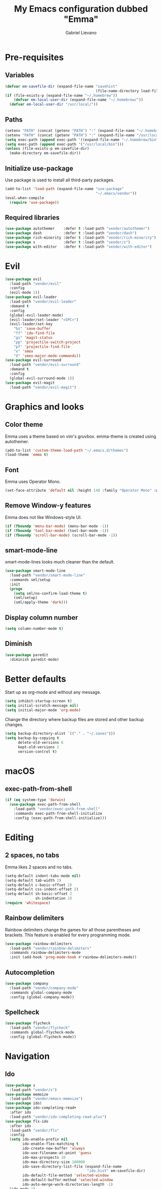 #+title: My Emacs configuration dubbed "Emma"
#+author: Gabriel Lievano
#+email: gabe@jglievano.com

* Pre-requisites

** Variables

   #+NAME: pre_requisites
   #+BEGIN_SRC emacs-lisp
     (defvar em-savefile-dir (expand-file-name "savehist"
                                               (file-name-directory load-file-name)))
     (if (file-exists-p (expand-file-name "~/.homebrew"))
         (defvar em-local-user-dir (expand-file-name "~/.homebrew/"))
       (defvar em-local-user-dir "/usr/local/"))
   #+END_SRC

** Paths

   #+name: pre_requisites
   #+begin_src emacs-lisp
     (setenv "PATH" (concat (getenv "PATH") ":" (expand-file-name "~/.homebrew/bin")))
     (setenv "PATH" (concat (getenv "PATH") ":" (expand-file-name "/usr/local/bin")))
     (setq exec-path (append exec-path '((expand-file-name "~/.homebrew/bin"))))
     (setq exec-path (append exec-path '("/usr/local/bin")))
     (unless (file-exists-p em-savefile-dir)
       (make-directory em-savefile-dir))
   #+end_src

** Initialize use-package

Use package is used to install all third-party packages.

#+NAME: pre_requisites
#+BEGIN_SRC emacs-lisp
  (add-to-list 'load-path (expand-file-name "use-package"
                                            "~/.emacs/vendor"))
  (eval-when-compile
    (require 'use-package))
#+END_SRC

** Required libraries

#+NAME: pre_requisites
#+BEGIN_SRC emacs-lisp
  (use-package autothemer    :defer t :load-path "vendor/autothemer")
  (use-package dash          :defer t :load-path "vendor/dash")
  (use-package rich-minority :defer t :load-path "vendor/rich-minority")
  (use-package s             :defer t :load-path "vendor/s")
  (use-package with-editor   :defer t :load-path "vendor/with-editor")
#+END_SRC


* Evil

#+NAME: evil
#+BEGIN_SRC emacs-lisp
  (use-package evil
    :load-path "vendor/evil"
    :config
    (evil-mode 1))
  (use-package evil-leader
    :load-path "vendor/evil-leader"
    :demand t
    :config
    (global-evil-leader-mode)
    (evil-leader/set-leader "<SPC>")
    (evil-leader/set-key
      "bs" 'save-buffer
      "ff" 'ido-find-file
      "gs" 'magit-status
      "pp" 'projectile-switch-project
      "pf" 'projectile-find-file
      "x" 'smex
      "X" 'smex-major-mode-commands))
  (use-package evil-surround
    :load-path "vendor/evil-surround"
    :demand t
    :config
    (global-evil-surround-mode 1))
  (use-package evil-magit
    :load-path "vendor/evil-magit")
#+END_SRC


* Graphics and looks

** Color theme

   Emma uses a theme based on vim's gruvbox. emma-theme is created using
   autothemer.

   #+name: look-and-feel
   #+begin_src emacs-lisp
     (add-to-list 'custom-theme-load-path "~/.emacs.d/themes")
     (load-theme 'emma t)
   #+end_src

** Font

   Emma uses Operator Mono.

   #+name: look-and-feel
   #+begin_src emacs-lisp
     (set-face-attribute 'default nil :height 140 :family "Operator Mono" :weight 'light)
   #+end_src

** Remove Window-y features

   Emma does not like Windows-style UI.

   #+name: look-and-feel
   #+begin_src emacs-lisp
     (if (fboundp 'menu-bar-mode) (menu-bar-mode -1))
     (if (fboundp 'tool-bar-mode) (tool-bar-mode -1))
     (if (fboundp 'scroll-bar-mode) (scroll-bar-mode -1))
   #+end_src

** smart-mode-line

   smart-mode-lines looks much cleaner than the default.

   #+name: look-and-feel
   #+begin_src emacs-lisp
     (use-package smart-mode-line
       :load-path "vendor/smart-mode-line"
       :commands sml/setup
       :init
       (progn
         (setq sml/no-confirm-load-theme t)
         (sml/setup)
         (sml/apply-theme 'dark)))
   #+end_src

** Display column number

   #+NAME: look-and-feel
   #+BEGIN_SRC emacs-lisp
     (setq column-number-mode t)
   #+END_SRC

** Diminish

   #+NAME: look-and-feel
   #+BEGIN_SRC emacs-lisp
     (use-package paredit
       :diminish paredit-mode)
   #+END_SRC


* Better defaults

Start up as org-mode and without any message.

#+NAME: defaults
#+BEGIN_SRC emacs-lisp
  (setq inhibit-startup-screen t)
  (setq initial-scratch-message nil)
  (setq initial-major-mode 'org-mode)
#+END_SRC

Change the directory where backup files are stored and other backup changes.

#+NAME: defaults
#+BEGIN_SRC emacs-lisp
  (setq backup-directory-alist `(("." . "~/.saves")))
  (setq backup-by-copying t
        delete-old-versions 6
        kept-old-versions 2
        version-control t)
#+END_SRC


* macOS

** exec-path-from-shell
   #+name: macos
   #+begin_src emacs-lisp
     (if (eq system-type 'darwin)
       (use-package exec-path-from-shell
         :load-path "vendor/exec-path-from-shell"
         :commands exec-path-from-shell-initialize
         :config (exec-path-from-shell-initialize)))
   #+end_src


* Editing

** 2 spaces, no tabs
  Emma likes 2 spaces and no tabs.

  #+name: formatting-n-whitespace
  #+begin_src emacs-lisp
    (setq-default indent-tabs-mode nil)
    (setq-default tab-width 2)
    (setq-default c-basic-offset 2)
    (setq-default css-indent-offset 2)
    (setq-default sh-basic-offset 2
                  sh-indentation 2)
    (require 'whitespace)
  #+end_src

** Rainbow delimiters
   Rainbow delimiters change the games for all those parentheses and brackets.
   This feature is enabled for every programming mode.

   #+name: formatting-n-whitespace
   #+begin_src emacs-lisp
     (use-package rainbow-delimiters
       :load-path "vendor/rainbow-delimiters"
       :commands rainbow-delimiters-mode
       :init (add-hook 'prog-mode-hook #'rainbow-delimiters-mode))
   #+end_src

** Autocompletion

   #+name: editing
   #+begin_src emacs-lisp
     (use-package company
       :load-path "vendor/company-mode"
       :commands global-company-mode
       :config (global-company-mode))
   #+end_src

** Spellcheck

   #+name: editing
   #+begin_src emacs-lisp
     (use-package flycheck
       :load-path "vendor/flycheck"
       :commands global-flycheck-mode
       :config (global-flycheck-mode))
   #+end_src


* Navigation

** Ido

   #+NAME: navigation
   #+BEGIN_SRC emacs-lisp
     (use-package s
       :load-path "vendor/s")
     (use-package memoize
       :load-path "vendor/emacs-memoize")
     (use-package ido)
     (use-package ido-completing-read+
       :after ido
       :load-path "vendor/ido-completing-read-plus")
     (use-package flx-ido
       :after ido
       :load-path "vendor/flx"
       :config
       (setq ido-enable-prefix nil
             ido-enable-flex-matching t
             ido-create-new-buffer 'always
             ido-use-filename-at-point 'guess
             ido-max-prospects 10
             ido-max-directory-size 100000
             ido-save-directory-list-file (expand-file-name
                                           "ido.hist" em-savefile-dir)
             ido-default-file-method 'selected-window
             ido-default-buffer-method 'selected-window
             ido-auto-merge-work-directories-length -1)
       (ido-mode 1)
       (ido-everywhere 1)
       (ido-ubiquitous-mode 1)

       (flx-ido-mode +1)
       (setq ido-enable-flex-matching t)
       (setq ido-use-faces nil))

     (use-package smex
       :load-path "vendor/smex"
       :bind (("M-x" . smex)
              ("M-X" . smex-major-mode-commands))
       :demand t
       :config
       (setq smex-save-file (expand-file-name ".smex-items" em-savefile-dir))
       (smex-initialize))
   #+END_SRC

** Between windows

   #+name: navigation
   #+begin_src emacs-lisp
     (use-package ace-window
       :load-path "vendor/ace-window"
       :after avy
       :bind ("M-p" . ace-window))
   #+end_src

** Between projects

   #+name: navigation
   #+begin_src emacs-lisp
     (use-package projectile
       :load-path "vendor/projectile"
       :demand t
       :diminish projectile-mode
       :commands projectile-global-mode
       :defer 5
       :bind-keymap ("C-c p" . projectile-command-map)
       :config (projectile-global-mode))
   #+end_src

** Within window to location

   #+name: navigation
   #+begin_src emacs-lisp
    (use-package avy
      :load-path "vendor/avy"
      :bind ("C-c :" . avy-goto-char-2))
  #+end_src

** Swiper suite

   #+name: navigation
   #+begin_src emacs-lisp
     (use-package counsel
       :load-path "vendor/swiper"
       :disabled)
     (use-package ivy
       :load-path "vendor/swiper"
       :after counsel
       :disabled
       :diminish ivy-mode)
     (use-package swiper
       :load-path "vendor/swiper"
       :after ivy
       :bind (("C-s" . swiper)
              ("C-r" . swiper)))
   #+end_src

** Better scrolling

   #+name: navigation
   #+begin_src emacs-lisp
     (setq redisplay-dont-pause t
           scroll-margin 1
           scroll-step 1
           scroll-conservately 10000
           scroll-preserve-screen-position 1)
   #+end_src

** Command helper
   which-key provides a good way to assist whenever you forget a key binding.

   #+name: navigation
   #+begin_src emacs-lisp
     (use-package which-key
       :load-path "vendor/which-key"
       :init
       (require 'which-key)
       (which-key-mode)
       :config (setq which-key-idle-delay 0.05))
   #+end_src


* Communications

** IRC

#+NAME: irc
#+BEGIN_SRC emacs-lisp
  (use-package circe
    :load-path "vendor/circe")
#+END_SRC

** Email

#+NAME: email
#+BEGIN_SRC emacs-lisp
  (defvar em-mu4e-load-path (concat em-local-user-dir "share/emacs/site-lisp/mu/mu4e"))
  (message "Using mu4e from %s" em-mu4e-load-path)
  (use-package mu4e
    :load-path em-mu4e-load-path
    :config
    (setq mu4e-mu-binary (concat em-local-user-dir "bin/mu"))
    (setq mu4e-maildir "~/.Maildir")
    (setq message-send-mail-function 'message-send-mail-with-sendmail
          sendmail-program "msmtp"
          message-sendmail-envelope-from 'header)
    (setq mu4e-get-mail-command "offlineimap"
          mu4e-compose-context-policy 'ask-if-none
          mu4e-context-policy 'pick-first
          mu4e-view-show-images t
          mu4e-view-image-max-width 800
          mu4e-index-update-in-background nil
          user-full-name "Gabriel Lievano")
    (setq mu4e-contexts
          `(,(make-mu4e-context
              :name "Fastmail"
              :match-func
              (lambda (msg) (when msg
                              (string-prefix-p
                               "/jglievano-fastmail.com"
                               (mu4e-message-field msg :maildir))))
              :vars
              '((user-mail-address . "gabe@jglievano.com")
                (mu4e-sent-folder . "/jglievano-fastmail.com/Sent")
                (mu4e-drafts-folder . "/jglievano-fastmail.com/Drafts")
                (mu4e-trash-folder . "/jglievano-fastmail.com/Trash")
                (mu4e-refile-folder . "/jglievano-fastmail.com/Archive")
                (mail-reply-to "gabe@jglievano.com")
                (setq message-sendmail-extra-arguments (list "-a" "Fastmail")))))))
#+END_SRC


* Version Control

** Git
   #+name: version_control
   #+begin_src emacs-lisp
     (use-package magit
       :load-path "vendor/magit/lisp"
       :commands magit-status
       :init
       (require 'magit)
       (with-eval-after-load 'info
         (info-initialize)
         (add-to-list 'Info-directory-list
                      "~/.emacs.d/vendor/magit/Documentation/"))
       :bind ("C-c g" . magit-status))
   #+end_src


* Lisp

  #+name: lisp
  #+begin_src emacs-lisp
    (autoload 'enable-paredit-mode "paredit"
      "Turn on pseudo-structural editing on Lisp code." t)
    (add-hook 'emacs-lisp-mode-hook #'enable-paredit-mode)
    (add-hook 'lisp-mode-hook #'enable-paredit-mode)
  #+end_src


* Programming languages
  :properties:
  :category: programming languages
  :end:

** Shell

   #+name; programming_languages
   #+begin_src emacs-lisp
     (use-package conf-mode
       :mode (("bashrc\\'" . conf-mode)
              ("offlineimaprc\\'" . conf-mode)
              ("\\.conf\\'" . conf-mode)))
   #+end_src

** Go

   #+name: programming_languages
   #+begin_src emacs-lisp
     (use-package go-mode
       :load-path "vendor/go-mode.el"
       :mode "\\.go\\'"
       :interpreter ("go" . go-mode))
   #+end_src


** Json
   #+name: programming_languages
   #+begin_src emacs-lisp
     (use-package json-mode
       :load-path "vendor/json-mode"
       :mode "\\.json\\'")
   #+end_src

** JavaScript
   #+name: programming_languages
   #+begin_src emacs-lisp
     (use-package js2-mode
       :load-path "vendor/js-mode"
       :mode "\\.js\\'"
       :interpreter ("node" . js2-mode)
       :config
       (add-hook 'js2-mode-hook (lambda () (setq js2-basic-offset 2))))
    #+end_src

** PHP
   #+name: programming_languages
   #+begin_src emacs-lisp
     (use-package php-mode
       :load-path "vendor/php-mode"
       :mode "\\.php\\'"
       :init
       (defun emma-php-setup ()
         (setq tab-width 2
               indent-tabs-mode nil)
         (set (make-local-variable 'show-trailing-whitespace) t)
         (add-hook 'before-saving-hook 'delete-trailing-whitespace nil t)
         (c-set-style "drupal"))
       (add-hook 'php-mode-hook #'emma-php-setup))
    #+end_src

** Rust
   #+name: programming_languages
   #+begin_src emacs-lisp
     (use-package rust-mode
       :load-path "vendor/rust-mode"
       :mode "\\.rs\\'"
       :init
       (defun emma-rust-setup ()
         (setq-local rust-indent-offset 2))
       (add-hook 'rust-mode-hook #'emma-rust-setup))
   #+end_src

** SCSS
   #+name: programming_languages
   #+begin_src emacs-lisp
     (use-package scss-mode
       :load-path "vendor/scss-mode"
       :mode "\\.scss\\'")
   #+end_src

** TOML
   #+name: programming_languages
   #+begin_src emacs-lisp
     (use-package toml-mode
       :load-path "vendor/toml-mode.el"
       :mode "\\.toml\\'")
   #+end_src

** HTML and friends

   #+name: programming_languages
   #+begin_src emacs-lisp
     (use-package web-mode
       :load-path "vendor/web-mode"
       :mode (("\\.phtml\\'" . web-mode)
              ("\\.tpl\\.php\\'" . web-mode)
              ("\\.[agj]sp\\'" . web-mode)
              ("\\.as[cp]x\\'" . web-mode)
              ("\\.erb\\'" . web-mode)
              ("\\.mustache\\'" . web-mode)
              ("\\.djhtml\\'" . web-mode)
              ("\\.html?\\'" . web-mode))
       :config
       (defun my-web-mode-hook ()
         (setq web-mode-markup-indent-offset 2)
         (setq web-mode-css-indent-offset 2)
         (setq web-mode-code-indent-offset 2))
       (add-hook 'web-mode-hook 'my-web-mode-hook))
   #+end_src


* Org

** Keybindings Map
   :PROPERTIES:
   :CATEGORY: keybindings
   :END:

   This keybindings are strongly adapted from [[doc.norang.ca/org-mode.html]].

   | Key     | For                            | Function        | P |
   |---------+--------------------------------+-----------------+---|
   |         | <30>                           | <15>            |   |
   | C-c a   | Agenda                         | org-agenda      | 1 |
   | C-c b   | Switch to org file             | org-iswitchb    | 1 |
   |         | Goto currently clocked item    | org-clock-goto  | 1 |
   | C-c c   | Capture a task                 | org-capture     | 1 |
   | ?       | Clock in a task (show menu with prefix) | org-clock-in    | 2 |
   |         | Check mail                     | mu4e            | 2 |
   | ?-w     | Show todo items for subtree    | em/org-todo     | 2 |
   | ?-W     | Widen                          | em/widen        | 2 |
   | ?-c     | Calendar access                | calendar        | 2 |
   | C-c l   | Store a link for retrieval with C-c C-l | org-store-link  | 2 |
   | C-'     | Goto next org file in org-agenda-files | org-cycle-agenda-files | 3 |
   | ?-r     | Boxquote selected region       | boxquote-region | 3 |
   | ?-t     | Insert inactive timestamp      | em/insert-inactive-timestamp | 3 |
   | ?-v     | Toggle visible mode            | visible-mode    | 3 |
   | ?       | Next buffer                    | next-buffer     | 3 |
   | ?       | Prevoius buffer                | previous-buffer | 3 |
   | C-x n n | Narrow to region               | narrow-to-region | 3 |
   | ?-f     | Boxquote insert a file         | boxquote-insert-file | 3 |
   | ?-I     | Punch clock in                 | em/punch-in     | 3 |
   | ?-O     | Punch clock out                | em/punch-out    | 3 |
   | ?-s     | Switch to scratch buffer       | em/switch-to-scratch | 3 |
   | ?-h     | Hide other tasks               | em/hide-other   | 4 |
   | ?       | Toggle line truncation/wrap    | em/set-truncate-lines | 4 |
   | ?-T     | Toggle insert inactive timesetamp | em/toggle-insert-inactive-timestamp | 4 |
   #+TBLFM: 

** Global keybindings

   #+name: org
   #+begin_src emacs-lisp
     (global-set-key "\C-cl" 'org-store-link)
     (global-set-key "\C-ca" 'org-agenda)
     (global-set-key "\C-cc" 'org-capture)
     (global-set-key "\C-cb" 'org-iswitchb)
     (add-hook 'org-mode-hook 'turn-on-font-lock)
     (setq org-support-shift-select 'always)
   #+end_src

** Custom functions

   #+NAME: org
   #+BEGIN_SRC emacs-lisp
     (defun em/hide-other ()
       (interactive)
       (save-excursion
         (org-back-to-heading 'invisible-ok)
         (hide-other)
         (org-cycle)
         (org-cycle)
         (org-cycle)))

     (defun em/switch-to-scratch ()
       (interactive)
       (switch-to-buffer "*scratch*"))

     (defun em/org-todo (arg)
       (interactive "p")
       (if (equal arg 4)
           (save-restriction
             (em/narrow-to-org-subtree)
             (org-show-todo-tree nil))
         (em/narrow-to-org-subtree)
         (org-show-todo-tree nil)))

     (defun em/widen ()
       (interactive)
       (if (equal major-mode 'org-agenda-mode)
           (progn
             (org-agenda-remove-restriction-lock)
             (when org-agenda-sticky
               (org-agenda-redo)))
         (widen)))

     (defun em/narrow-to-org-subtree ()
       (widen)
       (org-narrow-to-subtree)
       (save-restriction
         (org-agenda-set-restriction-lock)))
   #+END_SRC

** Setup

   #+NAME: org
   #+BEGIN_SRC emacs-lisp
     (add-hook 'org-mode-hook 'turn-on-font-lock)
     (setq org-use-fast-todo-selection t)
     (setq org-treat-S-cursor-todo-selection-as-state-change nil)
     (setq org-support-shift-select 'always)
     ;; Agenda setup.
     (require 'org-agenda)
     (setq org-agenda-files '("~/Dropbox/org"
                              "~/GoogleDrive/org"
                              "~/GoogleDrive/org/google"
                              "~/GoogleDrive/org/google-mobile-ninjas"))
   #+END_SRC

** TODO keywords

#+NAME: org
#+BEGIN_SRC emacs-lisp
  (setq org-todo-keywords
        '((sequence "TODO(t)" "NEXT(n)" "|" "DONE(d)")
          (sequence "WAITING(w@/!)" "HOLD(h@/!)" "|" "CANCELED(c@/!)" "PHONE" "MEETING")))

  (setq org-todo-keyword-faces
        '(("TODO" :foreground "red" :weight bold)
          ("NEXT" :foreground "blue" :weight bold)
          ("DONE" :foreground "forest green" :weight bold)
          ("WAITING" :foreground "orange" :weight bold)
          ("HOLD" :foreground "magenta" :weight bold)
          ("CANCELED" :foreground "forest green" :weight bold)
          ("MEETING" :foreground "forest green" :weight bold)
          ("PHONE" :foreground "forest green" :weight bold)))
#+END_SRC

** TODO state triggers

   #+NAME: org
   #+BEGIN_SRC emacs-lisp
     (setq org-todo-state-tags-triggers
           '(("CANCELED" ("CANCELED" . t))
             ("WAITING" ("WAITING" . t))
             ("HOLD" ("WAITING") ("HOLD" . t))
             (done ("WAITING") ("HOLD"))
             ("TODO" ("WAITING") ("CANCELED") ("HOLD"))
             ("NEXT" ("WAITING") ("CANCELED") ("HOLD"))
             ("DONE" ("WAITING") ("CANCELED") ("HOLD"))))
   #+END_SRC

** Capture templates

   #+NAME: org
   #+BEGIN_SRC emacs-lisp
     (setq org-directory "~/Dropbox/org")
     (setq org-default-notes-file "~/Dropbox/org/refile.org")

     ;; Use C-c to start capture mode.
     (global-set-key (kbd "C-c c") 'org-capture)

     ;; Capture templates for: TODO tasks, Notes, Appointments, Phone calls,
     ;; Meetings, and org-protocol.
     (setq org-capture-templates
           '(("t" "Todo" entry (file "~/Dropbox/org/refile.org")
              "* TODO %?\n%U\n%a\n" :clock-in t :clock-resume t)
             ("r" "Respond" entry (file "~/Dropbox/org/refile.org")
              "* NEXT Respond to %:from on %:subject\nSCHEDULED: %t\n%U\n%a\n" :clock-in t :clock-resume t :immediate-finish t)
             ("n" "Note" entry (file "~/Dropbox/org/refile.org")
              "* %? :NOTE:\n%U\n%a\n" :clock-in t :clock-resume t)
             ("j" "Journal" entry (file+datetree "~/Dropbox/org/refile.org")
              "* %?\n%U\n" :clock-in t :clock-resume t)
             ("w" "org-protocol" entry (file "~/Dropbox/org/refile.org")
              "* TODO Review %c\n%U\n" :immediate-finish t)
             ("m" "Meeting" entry (file "~/Dropbox/org/refile.org")
              "* MEETING with %? :MEETING:\n%U" :clock-in t :clock-resume t)
             ("p" "Phone call" entry (file "~/Dropbox/org/refile.org")
              "* PHONE %? :PHONE:\n%U" :clock-in t :clock-resume t)
             ("h" "Habit" entry (file "~/Dropbox/org/refile.org")
              "* NEXT %?\n%U\n%a\nSCHEDULED: %(format-time-string \"%<<%Y-%m-%d %a .+1d/3d>>\")\n:PROPERTIES:\n:STYLE: habit\n:REPEAT_TO_STATE: NEXT\n:END:\n")))

     ;; Setup to remove empty LOGBOOK drawers if they occur.
     (defun em/remove-empty-drawer-on-clock-out ()
       (interactive)
       (save-excursion
         (beginning-of-line 0)
         (org-remove-empty-drawer-at (point))))
     (add-hook 'org-clock-out-hook 'em/remove-empty-drawer-on-clock-out 'append)
   #+END_SRC

** Refile setup

   #+NAME: org
   #+BEGIN_SRC emacs-lisp
     (setq org-refile-targets '((org-agenda-files :maxlevel . 9)))
     (setq org-refile-use-outline-path t)
     (setq org-outline-path-complete-in-steps nil)
     (setq org-refile-allow-creating-parent-nodes 'confirm)
     (setq org-completion-use-ido t)

     (defun em/verify-refile-target ()
       "Exclude todo keywords with a done state from refile targets."
       (not (member (nth 2 (org-heading-components)) org-done-keywords)))

     (setq org-refile-target-verify-function 'em/verify-refile-target)
   #+END_SRC

** Custom agenda views

*** Setup

#+NAME: custom_agenda_views
#+BEGIN_SRC emacs-lisp
  (setq org-agenda-dim-blocked-tasks nil)
  (setq org-agenda-compact-blocks t)
  (setq org-agenda-custom-commands
        '(("N" "Notes" tags "NOTE"
           ((org-agenda-overriding-header "Notes")
            (org-tags-match-list-sublevels t)))
          ("h" "Habits" tags-todo "STYLE=\"habit\""
           ((org-agenda-overriding-header "Habits")
            (org-agenda-sorting-strategy
             '(todo-state-down effort-up category-keep))))
          (" " "Agenda"
           ((agenda "" nil)
            (tags "REFILE"
                  ((org-agenda-overriding-header "Tasks to Refile")
                   (org-tags-match-list-sublevels nil)))
            (tags-todo "-CANCELED/!"
                       ((org-agenda-overriding-header "Stuck Projects")
                        (org-agenda-skip-functin 'em/skip-non-stuck-projecs)
                        (org-agenda-sorting-strategy '(category-keep))))
            (tags-todo "-HOLD-CANCELED/!"
                       ((org-agenda-overriding-header "Projects")
                        (org-agenda-skip-function 'em/skip-non-projects)
                        (org-tags-match-list-sublevels 'indented)
                        (org-agenda-sorting-strategy '(category-keep))))
            (tags-todo "-CANCELED/!NEXT"
                       ((org-agenda-overriding-header (concat "Project Next Tasks"
                                                              (if em/hide-scheduled-and-waiting-next-tasks
                                                                  ""
                                                                " (including WAITING and SCHEDULED tasks)")))
                        (org-agenda-skip-function 'em/skip-projects-and-habits-and-single-tasks)
                        (org-tags-match-list-sublevels t)
                        (org-agenda-todo-ignore-scheduled em/hide-scheduled-and-waiting-next-tasks)
                        (org-agenda-todo-ignore-deadlines em/hide-scheduled-and-waiting-next-tasks)
                        (org-agenda-todo-ignore-with-date em/hide-scheduled-and-waiting-next-tasks)
                        (org-agenda-sorting-strategy
                         '(todo-state-down effort-up category-keep))))
            (tags-todo "-REFILE-CANCELED-WAITING-HOLD/!"
                       ((org-agenda-overriding-header (concat "Project Subtasks"
                                                              (if em/hide-scheduled-and-waiting-next-tasks
                                                                  ""
                                                                " (including WAITING and SCHEDULED tasks)")))
                        (org-agenda-skip-function 'em/skip-non-project-tasks)
                        (org-agenda-todo-ignore-scheduled em/hide-scheduled-and-waiting-next-tasks)
                        (org-agenda-todo-ignore-deadlines em/hide-scheduled-and-waiting-next-tasks)
                        (org-agenda-todo-ignore-with-date em/hide-scheduled/and-waiting-next-tasks)
                        (org-agenda-sorting-strategy '(category-keep))))
            (tags-todo "-REFILE-CANCELED-WAITING-HOLD/!"
                       ((org-agenda-overriding-header (concat "Standalone Tasks"
                                                              (if em/hide-scheduled-and-waiting-next-tasks
                                                                  ""
                                                                " (including WAITING and SCHEDULED tasks)")))
                        (org-agenda-skip-function 'em/skip-project-tasks)
                        (org-agenda-todo-ignore-scheduled 'em/hide-scheduled-and-waiting-next-tasks)
                        (org-agenda-todo-ignore-deadlines 'em/hide-scheduled-and-waiting-next-tasks)
                        (org-agenda-todo-ignore-with-date 'em/hide-scheduled-and-waiting-next-tasks)
                        (org-agenda-sorting-strategy '(category-keep))))
            (tags-todo "-CANCELED+WAITING|HOLD/!"
                       ((org-agenda-overriding-header (concat "Waiting and Postponed Tasks"
                                                              (if em/hide-scheduled-and-waiting-tasks
                                                                  ""
                                                                " (including WAITING and SCHEDULED tasks)")))
                        (org-agenda-skip-function 'em/skip-non-tasks)
                        (org-tags-match-list-sublevels nil)
                        (org-agenda-todo-ignore-scheduled em/hide-scheduled-and-waiting-next-tasks)
                        (org-agenda-todo-ignore-deadlines em/hide-scheduled-and-waiting-next-tasks)))
            (tags "-REFILE/"
                  ((org-agenda-overriding-header "Tasks to Archive")
                   (org-agenda-skip-function 'em/skip-non-archivable-tasks)
                   (org-tags-match-list-sublevels nil))))
           nil)))
#+END_SRC
